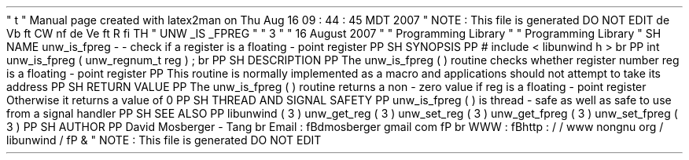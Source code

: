 '
\
"
t
.
\
"
Manual
page
created
with
latex2man
on
Thu
Aug
16
09
:
44
:
45
MDT
2007
.
\
"
NOTE
:
This
file
is
generated
DO
NOT
EDIT
.
.
de
Vb
.
ft
CW
.
nf
.
.
.
de
Ve
.
ft
R
.
fi
.
.
.
TH
"
UNW
\
\
_IS
\
\
_FPREG
"
"
3
"
"
16
August
2007
"
"
Programming
Library
"
"
Programming
Library
"
.
SH
NAME
unw_is_fpreg
\
-
\
-
check
if
a
register
is
a
floating
\
-
point
register
.
PP
.
SH
SYNOPSIS
.
PP
#
include
<
libunwind
.
h
>
.
br
.
PP
int
unw_is_fpreg
(
unw_regnum_t
reg
)
;
.
br
.
PP
.
SH
DESCRIPTION
.
PP
The
unw_is_fpreg
(
)
routine
checks
whether
register
number
reg
is
a
floating
\
-
point
register
.
.
PP
This
routine
is
normally
implemented
as
a
macro
and
applications
should
not
attempt
to
take
its
address
.
.
PP
.
SH
RETURN
VALUE
.
PP
The
unw_is_fpreg
(
)
routine
returns
a
non
\
-
zero
value
if
reg
is
a
floating
\
-
point
register
.
Otherwise
it
returns
a
value
of
0
.
.
PP
.
SH
THREAD
AND
SIGNAL
SAFETY
.
PP
unw_is_fpreg
(
)
is
thread
\
-
safe
as
well
as
safe
to
use
from
a
signal
handler
.
.
PP
.
SH
SEE
ALSO
.
PP
libunwind
(
3
)
unw_get_reg
(
3
)
unw_set_reg
(
3
)
unw_get_fpreg
(
3
)
unw_set_fpreg
(
3
)
.
PP
.
SH
AUTHOR
.
PP
David
Mosberger
\
-
Tang
.
br
Email
:
\
fBdmosberger
gmail
.
com
\
fP
.
br
WWW
:
\
fBhttp
:
/
/
www
.
nongnu
.
org
/
libunwind
/
\
fP
\
&
.
.
\
"
NOTE
:
This
file
is
generated
DO
NOT
EDIT
.
